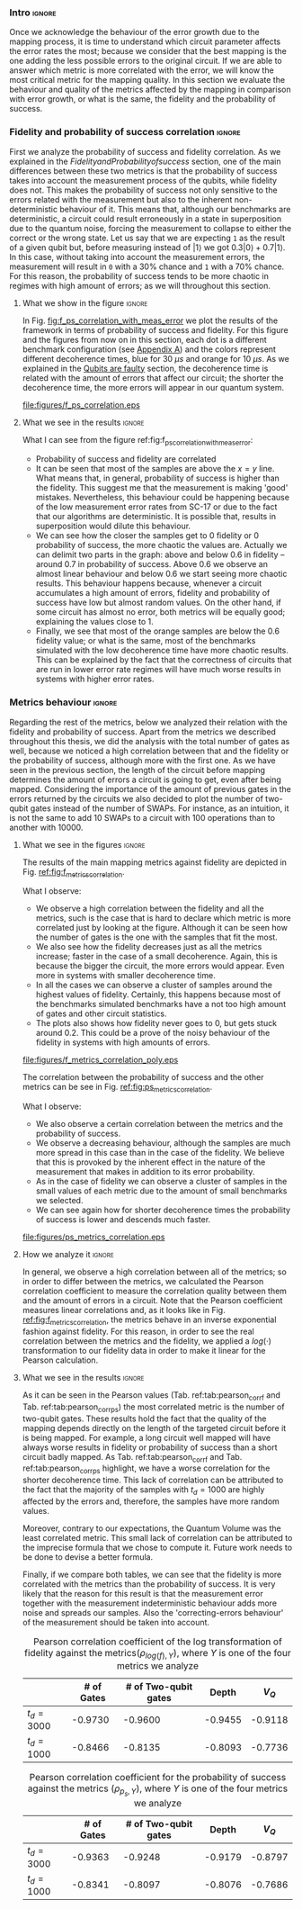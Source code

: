 *** Intro                                                          :ignore:

Once we acknowledge the behaviour of the error growth due to the mapping process, it is time to understand which circuit parameter affects the error rates the most; because we consider that the best mapping is the one adding the less possible errors to the original circuit.
If we are able to answer which metric is more correlated with the error, we will know the most critical metric for the mapping quality.
In this section we evaluate the behaviour and quality of the metrics affected by the mapping in comparison with error growth, or what is the same, the fidelity and the probability of success.

*** Fidelity and probability of success correlation                :ignore:

#+BEGIN_EXPORT latex

#+END_EXPORT

First we analyze the probability of success and fidelity correlation.
As we explained in the \hyperref[sec:org0c7b2c2]{Fidelity and Probability of success} section, one of the main differences between these two metrics is that the probability of success takes into account the measurement process of the qubits, while fidelity does not.
This makes the probability of success not only sensitive to the errors related with the measurement but also to the inherent non-deterministic behaviour of it.
This means that, although our benchmarks are deterministic, a circuit could result erroneously in a state in superposition due to the quantum noise, forcing the measurement to collapse to either the correct or the wrong state.
Let us say that we are expecting ~1~ as the result of a given qubit but, before measuring instead of $|1\rangle$ we got $0.3 |0\rangle + 0.7 |1\rangle$.
In this case, without taking into account the measurement errors, the measurement will result in ~0~ with a 30% chance and ~1~ with a 70% chance.
For this reason, the probability of success tends to be more chaotic in regimes with high amount of errors; as we will throughout this section.


**** What we show in the figure                                   :ignore:

#+BEGIN_EXPORT latex

#+END_EXPORT


In Fig. [[fig:f_ps_correlation_with_meas_error]] we plot the results of the framework in terms of probability of success and fidelity. 
For this figure and the figures from now on in this section, each dot is a different benchmark configuration (see [[id:15254cfb-b82c-47a3-b8e8-8eb08de47f54][Appendix A]]) and the colors represent different decoherence times, blue for 30 $\mu s$ and orange for 10 $\mu s$.
As we explained in the [[id:016d3e26-fc74-45a4-a459-1934d84c24bf][Qubits are faulty]] section, the decoherence time is related with the amount of errors that affect our circuit; the shorter the decoherence time, the more errors will appear in our quantum system.


#+caption: Correlation between fidelity and probability of success for two different decoherence times
#+NAME: fig:f_ps_correlation_with_meas_error
#+ATTR_LATEX: :width 0.7\textwidth
[[file:figures/f_ps_correlation.eps]]

# In Fig. [[fig:f_ps_correlation_no_meas_error]] we plot the results of the framework with and without introducing errors in the measurement.
# The blue dots are, as in Fig. [[fig:f_ps_correlation_with_meas_error]], the different benchmark configurations simulated with a decoherence time of 30 $\mu s$ and measurement errors.
# On the other hand, this time, the orange dots represent benchmark configurations simulated with a decoherence time of 30 $\mu s$ without measurement errors.
# As we expected, the ... [We are not showing anything in this figure!]

# #+caption: Correlation between fidelity and probability of success for the case of having errors in the measurement and not having errors
# #+NAME: fig:f_ps_correlation_no_meas_error
# #+ATTR_LATEX: :width 0.6\textwidth
# [[file:figures/f_ps_correlation_no_meas_error.png]]


***** With measurement error                                   :noexport:

SIGO FILTRANDO FIDELITY > 0.5

#+BEGIN_SRC c

Analysis For Decoherence Time = 3000 and Error Measurement = 0.005

        -------------------------------

        -- Correlation between the Fidelity and Probability of Success

Polynomial function:

0.5914 x + 0.4081
----------------------------

(0.9192199104316764, 3.767553069709704e-25)

        Analysis For Decoherence Time = 1000 and Error Measurement = 0.005

        -------------------------------

        -- Correlation between the Fidelity and Probability of Success

Polynomial function:

0.7122 x + 0.3026
----------------------------

(0.9560273488297862, 4.0669039495216075e-12)

#+END_SRC


***** No Measurement error                                     :noexport:

SIGO FILTRANDO FIDELITY > 0.5


#+BEGIN_SRC C

Analysis For Decoherence Time = 3000 and Error Measurement = 0.005

        -------------------------------

        -- Correlation between the Fidelity and Probability of Success

Polynomial function:

0.5914 x + 0.4081
----------------------------

(0.9192199104316764, 3.767553069709704e-25)

        Analysis For Decoherence Time = 3000 and Error Measurement = 0

        -------------------------------

        -- Correlation between the Fidelity and Probability of Success

Polynomial function:

0.6267 x + 0.3777
----------------------------

(0.9358217171375378, 1.410870124624645e-26)

#+END_SRC

**** What we see in the results                                   :ignore:

#+BEGIN_EXPORT latex

#+END_EXPORT

What I can see from the figure ref:fig:f_ps_correlation_with_meas_error:

- Probability of success and fidelity are correlated
- It can be seen that most of the samples are above the $x=y$ line. What means that, in general, probability of success is higher than the fidelity. This suggest me that the measurement is making 'good' mistakes. Nevertheless, this behaviour could be happening because of the low measurement error rates from SC-17 or due to the fact that our algorithms are deterministic. It is possible that, results in superposition would dilute this behaviour.
- We can see how the closer the samples get to 0 fidelity or 0 probability of success, the more chaotic the values are. Actually we can delimit two parts in the graph: above and below 0.6 in fidelity -- around 0.7 in probability of success. Above 0.6 we observe an almost linear behaviour and below 0.6 we start seeing more chaotic results. This behaviour happens because, whenever a circuit accumulates a high amount of errors, fidelity and probability of success have low but almost random values. On the other hand, if some circuit has almost no error, both metrics will be equally good; explaining the values close to 1.
- Finally, we see that most of the orange samples are below the 0.6 fidelity value; or what is the same, most of the benchmarks simulated with the low decoherence time have more chaotic results. This can be explained by the fact that the correctness of circuits that are run in lower error rate regimes will have much worse results in systems with higher error rates.

# UNCOMMENT IF THE POINTS ABORVE ARE CORRECT
# As expected, our experiments prove that both metrics are highly correlated.
# We also appreciated the fact that most of the samples are above the $x=y$ line; meaning that the probability of success, in general, is higher than the fidelity.
# This could suggest that the measurement is 'correcting' circuit errors colliding the state in the correct result, instead of the wrong one.
# It is a 'good' mistake that results in the expected solution.
# Nevertheless, this behaviour could be happening because of the low measurement error rates from SC-17 or due to the fact that our algorithms are deterministic.
# It is possible that this 'correcting- errors behaviour' is diluted while running quantum algorithms that result in a quantum state in superposition.

# Another observation we see is that, the closer the samples get to 0 fidelity or 0 probability of success, the more chaotic the values are. Actually we can delimit two parts in the graph: above and below 0.6 in fidelity -- around 0.7 in probability of success. Above 0.6 we observe an almost linear behaviour and below 0.6 we start seeing more chaotic results. This behaviour happens because, whenever a circuit accumulates a high amount of errors, fidelity or probability of success low but almost random values.
# On the other hand, if some circuit has almost no error, both metrics will be equally good; explaining the values close to 1.
# Finally, we see that most of the orange samples are below the 0.6 fidelity value; or what is the same, most of the benchmarks simulated with the low decoherence time have more chaotic results. 
# This can be explained by the fact that the correctness of circuits that are run in lower error rate regimes will have much worse results in systems with higher error rates.

*** Metrics behaviour                                              :ignore:

#+BEGIN_EXPORT latex

#+END_EXPORT

Regarding the rest of the metrics, below we analyzed their relation with the fidelity and probability of success.
Apart from the metrics we described throughout this thesis, we did the analysis with the total number of gates as well, because we noticed a high correlation between that and the fidelity or the probability of success, although more with the first one.
As we have seen in the previous section, the length of the circuit before mapping determines the amount of errors a circuit is going to get, even after being mapped.
Considering the importance of the amount of previous gates in the errors returned by the circuits we also decided to plot the number of two-qubit gates instead of the number of SWAPs.
For instance, as an intuition, it is not the same to add 10 SWAPs to a circuit with 100 operations than to another with 10000.


**** What we see in the figures                                   :ignore:

#+BEGIN_EXPORT latex

#+END_EXPORT

The results of the main mapping metrics against fidelity are depicted in Fig. [[ref:fig:f_metrics_correlation][ref:fig:f_metrics_correlation]].

What I observe:

- We observe a high correlation between the fidelity and all the metrics, such is the case that is hard to declare which metric is more correlated just by looking at the figure. Although it can be seen how the number of gates is the one with the samples that fit the most.
- We also see how the fidelity decreases just as all the metrics increase; faster in the case of a small decoherence. Again, this is because the bigger the circuit, the more errors would appear. Even more in systems with smaller decoherence time.
- In all the cases we can observe a cluster of samples around the highest values of fidelity. Certainly, this happens because most of the benchmarks simulated benchmarks have a not too high amount of gates and other circuit statistics.
- The plots also shows how fidelity never goes to 0, but gets stuck around 0.2. This could be a prove of the noisy behaviour of the fidelity in systems with high amounts of errors.

# We observe that, for all the cases, the fidelity decreases with a behaviour that looks inverse exponential and that it decreases faster for small decoherence times.
# Certainly, the shorter the decoherence times we use the more benchmarks will have non-useful results.
# We can also see how fidelity never goes to zero, but it gets constant around 0.2, giving random results.
# We consider the point where fidelity is constant as the limit in terms of each one of the variables.
# We plot a line for the orange samples to mark this point.
# Finally, it can be seen how the number of gates is the metric most related with the fidelity; it is the one with the samples more ordered.

#+caption: Correlation between fidelity and the mapping metrics.
#+NAME: fig:f_metrics_correlation
#+ATTR_LATEX: :width \textwidth
[[file:figures/f_metrics_correlation_poly.eps]]

The correlation between the probability of success and the other metrics can be see in Fig. [[ref:fig:ps_metrics_correlation][ref:fig:ps_metrics_correlation]].

What I observe:

- We also observe a certain correlation between the metrics and the probability of success.
- We observe a decreasing behaviour, although the samples are much more spread in this case than in the case of the fidelity. We believe that this is provoked by the inherent effect in the nature of the measurement that makes in addition to its error probability.
- As in the case of fidelity we can observe a cluster of samples in the small values of each metric due to the amount of small benchmarks we selected.
- We can see again how for shorter decoherence times the probability of success is lower and descends much faster. 


# We also observe a decreasing behaviour, although the shape is not as clear as in the case of fidelity.
# This could be provoked, again, by the final error added by the measurement gate and by the fact that, most of the times, the measurement is correcting the wrong solutions.
# The figure also highlights how the fast probability of success decreases depending on the decoherence time.

#+caption: Correlation between probability of success and the mapping metrics.
#+NAME: fig:ps_metrics_correlation
#+ATTR_LATEX: :width \textwidth
[[file:figures/ps_metrics_correlation.eps]]

# We can also see in both figures that, as announced before, there is a cluster of benchmarks with high fidelity and high probability of success.
# This happens because of the high concentration of small benchmarks, due to the simulation difficulties.
# On the contrary, the rest of the values are a bit spread.

**** How we analyze it                                            :ignore:

In general, we observe a high correlation between all of the metrics; so in order to differ between the metrics, we calculated the Pearson correlation coefficient to measure the correlation quality between them and the amount of errors in a circuit.
Note that the Pearson coefficient measures linear correlations and, as it looks like in Fig. [[ref:fig:f_metrics_correlation][ref:fig:f_metrics_correlation]], the metrics behave in an inverse exponential fashion against fidelity.
For this reason, in order to see the real correlation between the metrics and the fidelity, we applied a $log(·)$ transformation to our fidelity data in order to make it linear for the Pearson calculation.

**** What we see in the results                                   :ignore:

#+BEGIN_EXPORT latex

#+END_EXPORT

As it can be seen in the Pearson values (Tab. ref:tab:pearson_corr_f and Tab. ref:tab:pearson_corr_ps) the most correlated metric is the number of two-qubit gates.
These results hold the fact that the quality of the mapping depends directly on the length of the targeted circuit before it is being mapped.
For example, a long circuit well mapped will have always worse results in fidelity or probability of success than a short circuit badly mapped.
As Tab. ref:tab:pearson_corr_f and Tab. ref:tab:pearson_corr_ps highlight, we have a worse correlation for the shorter decoherence time.
This lack of correlation can be attributed to the fact that the majority of the samples with $t_d = 1000$ are highly affected by the errors and, therefore, the samples have more random values.

Moreover, contrary to our expectations, the Quantum Volume was the least correlated metric.
This small lack of correlation can be attributed to the imprecise formula that we chose to compute it.
Future work needs to be done to devise a better formula.

Finally, if we compare both tables, we can see that the fidelity is more correlated with the metrics than the probability of success.
It is very likely that the reason for this result is that the measurement error together with the measurement indeterministic behaviour  adds more noise and spreads our samples.
Also the 'correcting-errors behaviour' of the measurement should be taken into account.

#+caption: Pearson correlation coefficient of the log transformation of fidelity against the metrics($\rho _{log(f),Y}$), where $Y$ is one of the four metrics we analyze
#+NAME: tab:pearson_corr_f
#+ATTR_LATEX: :booktabs :environment :font :width \textwidth :float 
|--------------+------------+----------------------+---------+---------|
|              | # of Gates | # of Two-qubit gates |   Depth |   $V_Q$ |
|--------------+------------+----------------------+---------+---------|
| $t_d = 3000$ |    -0.9730 |              -0.9600 | -0.9455 | -0.9118 |
| $t_d = 1000$ |    -0.8466 |              -0.8135 | -0.8093 | -0.7736 |
|--------------+------------+----------------------+---------+---------|
#+TBLFM: 

#+caption: Pearson correlation coefficient for the probability of success against the metrics ($\rho _{p_s,Y}$), where $Y$ is one of the four metrics we analyze
#+NAME: tab:pearson_corr_ps
#+ATTR_LATEX: :booktabs :environment :font :width \textwidth :float
|--------------+------------+----------------------+---------+---------|
|              | # of Gates | # of Two-qubit gates |   Depth |   $V_Q$ |
|--------------+------------+----------------------+---------+---------|
| $t_d = 3000$ |    -0.9363 |              -0.9248 | -0.9179 | -0.8797 |
| $t_d = 1000$ |    -0.8341 |              -0.8097 | -0.8076 | -0.7686 |
|--------------+------------+----------------------+---------+---------|
#+TBLFM: 


*** BIB                                                   :ignore:noexport:

bibliography:../thesis_plan.bib
bibliographystyle:plain
